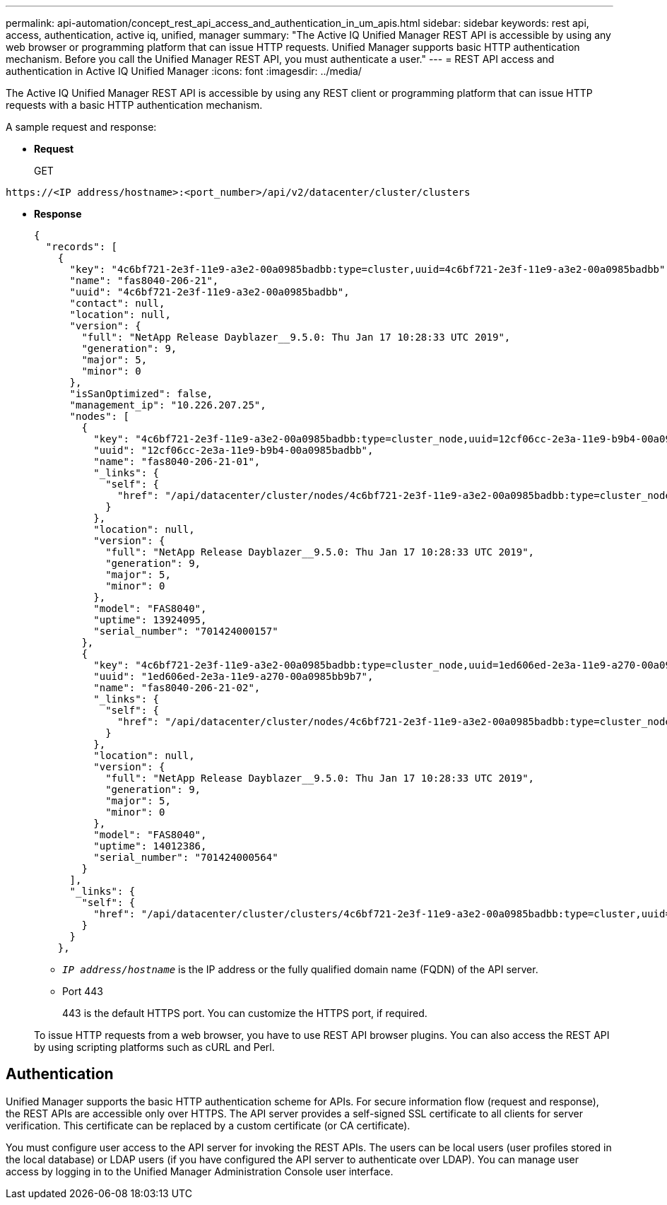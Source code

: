 ---
permalink: api-automation/concept_rest_api_access_and_authentication_in_um_apis.html
sidebar: sidebar
keywords: rest api, access, authentication, active iq, unified, manager
summary: "The Active IQ Unified Manager REST API is accessible by using any web browser or programming platform that can issue HTTP requests. Unified Manager supports basic HTTP authentication mechanism. Before you call the Unified Manager REST API, you must authenticate a user."
---
= REST API access and authentication in Active IQ Unified Manager
:icons: font
:imagesdir: ../media/

[.lead]
The Active IQ Unified Manager REST API is accessible by using any REST client or programming platform that can issue HTTP requests with a basic HTTP authentication mechanism. 

A sample request and response:

* *Request*
+
GET
----
https://<IP address/hostname>:<port_number>/api/v2/datacenter/cluster/clusters
----

* *Response*
+
----
{
  "records": [
    {
      "key": "4c6bf721-2e3f-11e9-a3e2-00a0985badbb:type=cluster,uuid=4c6bf721-2e3f-11e9-a3e2-00a0985badbb",
      "name": "fas8040-206-21",
      "uuid": "4c6bf721-2e3f-11e9-a3e2-00a0985badbb",
      "contact": null,
      "location": null,
      "version": {
        "full": "NetApp Release Dayblazer__9.5.0: Thu Jan 17 10:28:33 UTC 2019",
        "generation": 9,
        "major": 5,
        "minor": 0
      },
      "isSanOptimized": false,
      "management_ip": "10.226.207.25",
      "nodes": [
        {
          "key": "4c6bf721-2e3f-11e9-a3e2-00a0985badbb:type=cluster_node,uuid=12cf06cc-2e3a-11e9-b9b4-00a0985badbb",
          "uuid": "12cf06cc-2e3a-11e9-b9b4-00a0985badbb",
          "name": "fas8040-206-21-01",
          "_links": {
            "self": {
              "href": "/api/datacenter/cluster/nodes/4c6bf721-2e3f-11e9-a3e2-00a0985badbb:type=cluster_node,uuid=12cf06cc-2e3a-11e9-b9b4-00a0985badbb"
            }
          },
          "location": null,
          "version": {
            "full": "NetApp Release Dayblazer__9.5.0: Thu Jan 17 10:28:33 UTC 2019",
            "generation": 9,
            "major": 5,
            "minor": 0
          },
          "model": "FAS8040",
          "uptime": 13924095,
          "serial_number": "701424000157"
        },
        {
          "key": "4c6bf721-2e3f-11e9-a3e2-00a0985badbb:type=cluster_node,uuid=1ed606ed-2e3a-11e9-a270-00a0985bb9b7",
          "uuid": "1ed606ed-2e3a-11e9-a270-00a0985bb9b7",
          "name": "fas8040-206-21-02",
          "_links": {
            "self": {
              "href": "/api/datacenter/cluster/nodes/4c6bf721-2e3f-11e9-a3e2-00a0985badbb:type=cluster_node,uuid=1ed606ed-2e3a-11e9-a270-00a0985bb9b7"
            }
          },
          "location": null,
          "version": {
            "full": "NetApp Release Dayblazer__9.5.0: Thu Jan 17 10:28:33 UTC 2019",
            "generation": 9,
            "major": 5,
            "minor": 0
          },
          "model": "FAS8040",
          "uptime": 14012386,
          "serial_number": "701424000564"
        }
      ],
      "_links": {
        "self": {
          "href": "/api/datacenter/cluster/clusters/4c6bf721-2e3f-11e9-a3e2-00a0985badbb:type=cluster,uuid=4c6bf721-2e3f-11e9-a3e2-00a0985badbb"
        }
      }
    },
----

 ** `_IP address/hostname_` is the IP address or the fully qualified domain name (FQDN) of the API server.
 ** Port 443
+
443 is the default HTTPS port. You can customize the HTTPS port, if required.

+
To issue HTTP requests from a web browser, you have to use REST API browser plugins. You can also access the REST API by using scripting platforms such as cURL and Perl.

== Authentication

Unified Manager supports the basic HTTP authentication scheme for APIs. For secure information flow (request and response), the REST APIs are accessible only over HTTPS. The API server provides a self-signed SSL certificate to all clients for server verification. This certificate can be replaced by a custom certificate (or CA certificate).

You must configure user access to the API server for invoking the REST APIs. The users can be local users (user profiles stored in the local database) or LDAP users (if you have configured the API server to authenticate over LDAP). You can manage user access by logging in to the Unified Manager Administration Console user interface.
